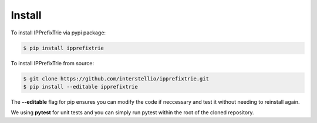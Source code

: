 Install
=======

To install IPPrefixTrie via pypi package:

.. code-block:: bash

    $ pip install ipprefixtrie

To install IPPrefixTrie from source:

.. code-block:: bash

    $ git clone https://github.com/interstellio/ipprefixtrie.git
    $ pip install --editable ipprefixtrie

The **--editable** flag for pip ensures you can modify the code if neccessary
and test it without needing to reinstall again.

We using **pytest** for unit tests and you can simply run pytest within
the root of the cloned repository.
